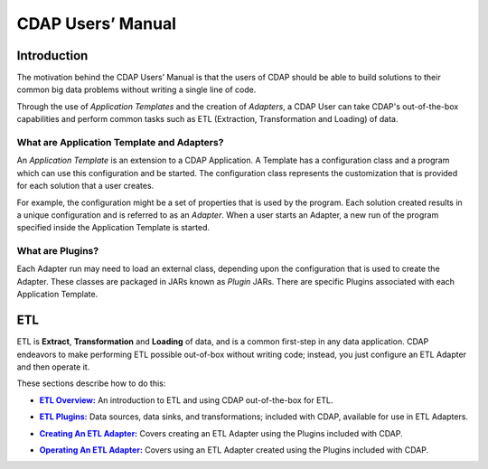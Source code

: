 .. meta::
    :author: Cask Data, Inc.
    :description: Users' Manual
    :copyright: Copyright © 2015 Cask Data, Inc.

.. _users-index:

==================================================
CDAP Users’ Manual
==================================================

Introduction
============
The motivation behind the CDAP Users’ Manual is that the users of CDAP should be able
to build solutions to their common big data problems without writing a single line of code.

Through the use of *Application Templates* and the creation of *Adapters*, a CDAP User can
take CDAP's out-of-the-box capabilities and perform common tasks such as ETL (Extraction,
Transformation and Loading) of data.


What are Application Template and Adapters?
-------------------------------------------

An *Application Template* is an extension to a CDAP Application. A Template has a
configuration class and a program which can use this configuration and be started. The
configuration class represents the customization that is provided for each solution that a
user creates. 

For example, the configuration might be a set of properties that is used by the program.
Each solution created results in a unique configuration and is referred to as an
*Adapter*. When a user starts an Adapter, a new run of the program specified inside the
Application Template is started.


What are Plugins?
-----------------
Each Adapter run may need to load an external class, depending upon the configuration
that is used to create the Adapter. These classes are packaged in JARs known as *Plugin*
JARs. There are specific Plugins associated with each Application Template. 


ETL
===
ETL is **Extract**, **Transformation** and **Loading** of data, and is a common first-step in any data
application. CDAP endeavors to make performing ETL possible out-of-box without writing
code; instead, you just configure an ETL Adapter and then operate it.

These sections describe how to do this:

.. |overview| replace:: **ETL Overview:**
.. _overview: etl/index.html

- |overview|_ An introduction to ETL and using CDAP out-of-the-box for ETL.


.. |etl-plugins| replace:: **ETL Plugins:**
.. _etl-plugins: etl/plugins.html

- |etl-plugins|_ Data sources, data sinks, and transformations; included with CDAP,
  available for use in ETL Adapters.


.. |etl-creating| replace:: **Creating An ETL Adapter:**
.. _etl-creating: etl/creating.html

- |etl-creating|_ Covers creating an ETL Adapter using the Plugins included with CDAP.


.. |etl-operations| replace:: **Operating An ETL Adapter:**
.. _etl-operations: etl/operations.html

- |etl-operations|_ Covers using an ETL Adapter created using the Plugins included with CDAP.


